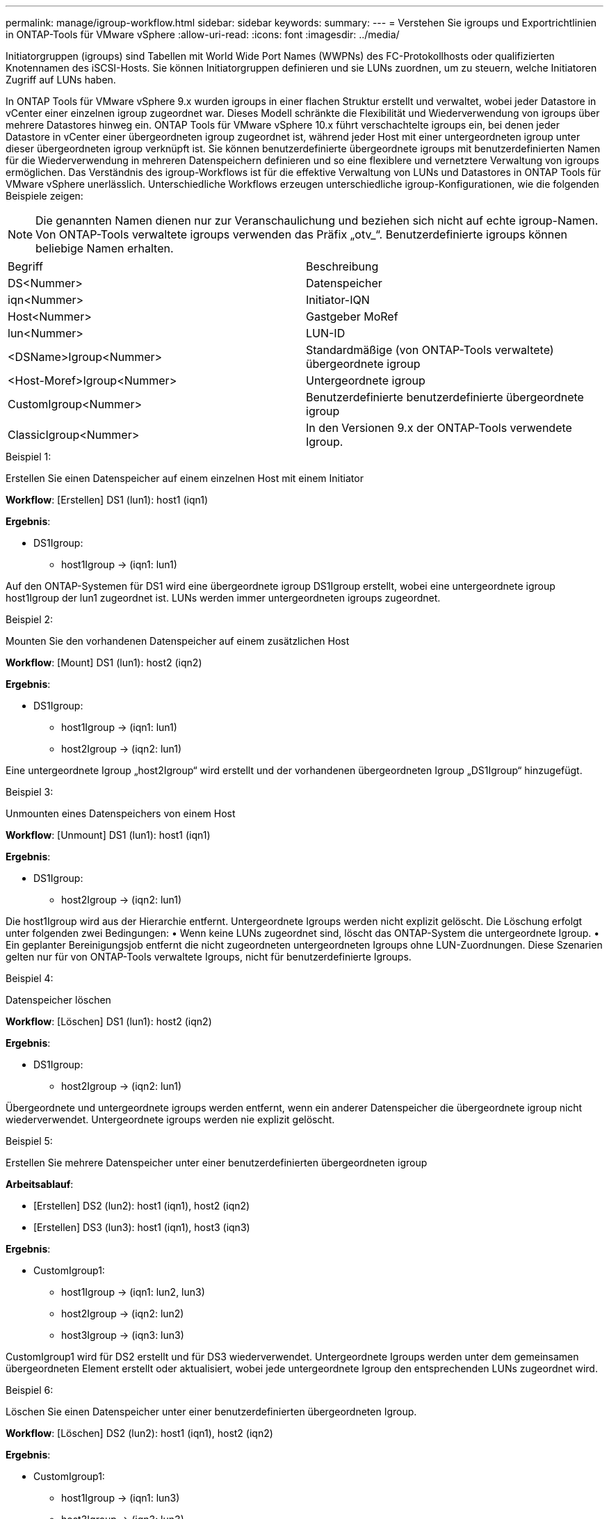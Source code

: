 ---
permalink: manage/igroup-workflow.html 
sidebar: sidebar 
keywords:  
summary:  
---
= Verstehen Sie igroups und Exportrichtlinien in ONTAP-Tools für VMware vSphere
:allow-uri-read: 
:icons: font
:imagesdir: ../media/


[role="lead"]
Initiatorgruppen (igroups) sind Tabellen mit World Wide Port Names (WWPNs) des FC-Protokollhosts oder qualifizierten Knotennamen des iSCSI-Hosts. Sie können Initiatorgruppen definieren und sie LUNs zuordnen, um zu steuern, welche Initiatoren Zugriff auf LUNs haben.

In ONTAP Tools für VMware vSphere 9.x wurden igroups in einer flachen Struktur erstellt und verwaltet, wobei jeder Datastore in vCenter einer einzelnen igroup zugeordnet war. Dieses Modell schränkte die Flexibilität und Wiederverwendung von igroups über mehrere Datastores hinweg ein. ONTAP Tools für VMware vSphere 10.x führt verschachtelte igroups ein, bei denen jeder Datastore in vCenter einer übergeordneten igroup zugeordnet ist, während jeder Host mit einer untergeordneten igroup unter dieser übergeordneten igroup verknüpft ist. Sie können benutzerdefinierte übergeordnete igroups mit benutzerdefinierten Namen für die Wiederverwendung in mehreren Datenspeichern definieren und so eine flexiblere und vernetztere Verwaltung von igroups ermöglichen. Das Verständnis des igroup-Workflows ist für die effektive Verwaltung von LUNs und Datastores in ONTAP Tools für VMware vSphere unerlässlich. Unterschiedliche Workflows erzeugen unterschiedliche igroup-Konfigurationen, wie die folgenden Beispiele zeigen:


NOTE: Die genannten Namen dienen nur zur Veranschaulichung und beziehen sich nicht auf echte igroup-Namen. Von ONTAP-Tools verwaltete igroups verwenden das Präfix „otv_“. Benutzerdefinierte igroups können beliebige Namen erhalten.

|===


| Begriff | Beschreibung 


| DS<Nummer> | Datenspeicher 


| iqn<Nummer> | Initiator-IQN 


| Host<Nummer> | Gastgeber MoRef 


| lun<Nummer> | LUN-ID 


| <DSName>Igroup<Nummer> | Standardmäßige (von ONTAP-Tools verwaltete) übergeordnete igroup 


| <Host-Moref>Igroup<Nummer> | Untergeordnete igroup 


| CustomIgroup<Nummer> | Benutzerdefinierte benutzerdefinierte übergeordnete igroup 


| ClassicIgroup<Nummer> | In den Versionen 9.x der ONTAP-Tools verwendete Igroup. 
|===
.Beispiel 1:
Erstellen Sie einen Datenspeicher auf einem einzelnen Host mit einem Initiator

*Workflow*: [Erstellen] DS1 (lun1): host1 (iqn1)

*Ergebnis*:

* DS1Igroup:
+
** host1Igroup → (iqn1: lun1)




Auf den ONTAP-Systemen für DS1 wird eine übergeordnete igroup DS1Igroup erstellt, wobei eine untergeordnete igroup host1Igroup der lun1 zugeordnet ist. LUNs werden immer untergeordneten igroups zugeordnet.

.Beispiel 2:
Mounten Sie den vorhandenen Datenspeicher auf einem zusätzlichen Host

*Workflow*: [Mount] DS1 (lun1): host2 (iqn2)

*Ergebnis*:

* DS1Igroup:
+
** host1Igroup → (iqn1: lun1)
** host2Igroup → (iqn2: lun1)




Eine untergeordnete Igroup „host2Igroup“ wird erstellt und der vorhandenen übergeordneten Igroup „DS1Igroup“ hinzugefügt.

.Beispiel 3:
Unmounten eines Datenspeichers von einem Host

*Workflow*: [Unmount] DS1 (lun1): host1 (iqn1)

*Ergebnis*:

* DS1Igroup:
+
** host2Igroup → (iqn2: lun1)




Die host1Igroup wird aus der Hierarchie entfernt. Untergeordnete Igroups werden nicht explizit gelöscht. Die Löschung erfolgt unter folgenden zwei Bedingungen: • Wenn keine LUNs zugeordnet sind, löscht das ONTAP-System die untergeordnete Igroup. • Ein geplanter Bereinigungsjob entfernt die nicht zugeordneten untergeordneten Igroups ohne LUN-Zuordnungen. Diese Szenarien gelten nur für von ONTAP-Tools verwaltete Igroups, nicht für benutzerdefinierte Igroups.

.Beispiel 4:
Datenspeicher löschen

*Workflow*: [Löschen] DS1 (lun1): host2 (iqn2)

*Ergebnis*:

* DS1Igroup:
+
** host2Igroup → (iqn2: lun1)




Übergeordnete und untergeordnete igroups werden entfernt, wenn ein anderer Datenspeicher die übergeordnete igroup nicht wiederverwendet. Untergeordnete igroups werden nie explizit gelöscht.

.Beispiel 5:
Erstellen Sie mehrere Datenspeicher unter einer benutzerdefinierten übergeordneten igroup

*Arbeitsablauf*:

* [Erstellen] DS2 (lun2): host1 (iqn1), host2 (iqn2)
* [Erstellen] DS3 (lun3): host1 (iqn1), host3 (iqn3)


*Ergebnis*:

* CustomIgroup1:
+
** host1Igroup → (iqn1: lun2, lun3)
** host2Igroup → (iqn2: lun2)
** host3Igroup → (iqn3: lun3)




CustomIgroup1 wird für DS2 erstellt und für DS3 wiederverwendet. Untergeordnete Igroups werden unter dem gemeinsamen übergeordneten Element erstellt oder aktualisiert, wobei jede untergeordnete Igroup den entsprechenden LUNs zugeordnet wird.

.Beispiel 6:
Löschen Sie einen Datenspeicher unter einer benutzerdefinierten übergeordneten Igroup.

*Workflow*: [Löschen] DS2 (lun2): host1 (iqn1), host2 (iqn2)

*Ergebnis*:

* CustomIgroup1:
+
** host1Igroup → (iqn1: lun3)
** host3Igroup → (iqn3: lun3)


* Obwohl CustomIgroup1 nicht wiederverwendet wird, wird es nicht gelöscht.
* Wenn keine LUNs zugeordnet sind, löscht das ONTAP-System host2Igroup.
* Die Host1-Igroup wird nicht gelöscht, da sie der Lun3 von DS3 zugeordnet ist. Benutzerdefinierte Igroups werden unabhängig vom Wiederverwendungsstatus nie gelöscht.


.Beispiel 7:
Erweitern Sie den vVols-Datenspeicher (Volume hinzufügen)

*Arbeitsablauf*:

Vor der Erweiterung:

[Erweitern] DS4 (lun4): host4 (iqn4)

* DS4Igroup: host4Igroup → (iqn4: lun4)


Nach der Erweiterung:

[Erweitern] DS4 (lun4, lun5): host4 (iqn4)

* DS4Igroup: host4Igroup → (iqn4: lun4, lun5)


Eine neue LUN wird erstellt und der vorhandenen untergeordneten Igroup „host4Igroup“ zugeordnet.

.Beispiel 8:
vVols-Datenspeicher verkleinern (Volume entfernen)

*Arbeitsablauf*:

Vor dem Schrumpfen:

[Verkleinern] DS4 (lun4, lun5): host4 (iqn4)

* DS4Igroup: host4Igroup → (iqn4: lun4, lun5)


Nach dem Schrumpfen:

[Verkleinern] DS4 (lun4): host4 (iqn4)

* DS4Igroup: host4Igroup → (iqn4: lun4)


Die Zuordnung der angegebenen LUN (lun5) zur untergeordneten Igroup wird aufgehoben. Die Igroup bleibt aktiv, solange sie mindestens eine zugeordnete LUN hat.

.Beispiel 9:
Migration von ONTAP Tools 9 auf 10 (igroup-Normalisierung)

*Arbeitsablauf*

ONTAP-Tools für VMware vSphere 9.x unterstützen keine hierarchischen igroups. Bei der Migration auf Version 10.3 oder höher müssen igroups in die hierarchische Struktur normalisiert werden.

Vor der Migration:

[Migration] DS6 (lun6, lun7): host6 (iqn6), host7 (iqn7) → ClassicIgroup1 (iqn6 & iqn7 : lun6, lun7)

Die Logik der ONTAP Tools 9.x ermöglicht mehrere Initiatoren pro Igroup, ohne eine Eins-zu-eins-Hostzuordnung zu erzwingen.

Nach der Migration:

[Migration] DS6 (lun6, lun7): host6 (iqn6), host7 (iqn7) → ClassicIgroup1: otv_ClassicIgroup1 (iqn6 & iqn7 : lun6, lun7)

Während der Migration:

* Eine neue übergeordnete Igroup (ClassicIgroup1) wird erstellt.
* Die ursprüngliche Igroup wird mit dem Präfix „otv_“ umbenannt und wird zu einer untergeordneten Igroup.


Dadurch wird die Einhaltung des hierarchischen Modells sichergestellt.

.Verwandte Themen
https://docs.netapp.com/us-en/ontap/san-admin/igroups-concept.html["Allgemeines zu Initiatorgruppen"]



== Exportrichtlinien

Exportrichtlinien steuern den Zugriff auf NFS-Datenspeicher in ONTAP-Tools für VMware vSphere. Sie definieren, welche Clients auf die Datenspeicher zugreifen können und welche Berechtigungen sie haben. Exportrichtlinien werden in ONTAP-Systemen erstellt und verwaltet und können mit NFS-Datenspeichern verknüpft werden, um die Zugriffskontrolle zu gewährleisten. Jede Exportrichtlinie besteht aus Regeln, die die Clients (IP-Adressen oder Subnetze) mit Zugriffsberechtigung und den erteilten Berechtigungen (Schreib- oder Lesezugriff) festlegen.

Beim Erstellen eines NFS-Datenspeichers in ONTAP Tools für VMware vSphere können Sie eine vorhandene Exportrichtlinie auswählen oder eine neue erstellen. Die Exportrichtlinie wird dann auf den Datenspeicher angewendet und stellt sicher, dass nur autorisierte Clients darauf zugreifen können.

Wenn Sie einen NFS-Datenspeicher auf einem neuen ESXi-Host mounten, fügen ONTAP Tools für VMware vSphere die IP-Adresse des Hosts der bestehenden Exportrichtlinie des Datenspeichers hinzu. Dadurch kann der neue Host auf den Datenspeicher zugreifen, ohne eine neue Exportrichtlinie erstellen zu müssen.

Wenn Sie einen NFS-Datenspeicher von einem ESXi-Host löschen oder unmounten, entfernen ONTAP Tools für VMware vSphere die IP-Adresse des Hosts aus der Exportrichtlinie. Wenn diese Exportrichtlinie von keinem anderen Host verwendet wird, wird sie gelöscht. Beim Löschen eines NFS-Datenspeichers entfernen ONTAP Tools für VMware vSphere die zugehörige Exportrichtlinie, sofern sie nicht von anderen Datenspeichern wiederverwendet wird. Bei Wiederverwendung der Exportrichtlinie bleibt die Host-IP-Adresse erhalten und unverändert. Beim Löschen der Datenspeicher hebt die Exportrichtlinie die Host-IP-Adresse auf und weist eine Standard-Exportrichtlinie zu, sodass die ONTAP-Systeme bei Bedarf darauf zugreifen können.

Die Zuweisung der Exportrichtlinie unterscheidet sich, wenn sie in verschiedenen Datenspeichern wiederverwendet wird. Bei der Wiederverwendung der Exportrichtlinie können Sie die neue Host-IP-Adresse anhängen. Beim Löschen oder Unmounten eines Datenspeichers mit einer freigegebenen Exportrichtlinie wird die Richtlinie nicht gelöscht. Sie bleibt unverändert, und die Host-IP-Adresse wird nicht entfernt, da sie mit den anderen Datenspeichern gemeinsam genutzt wird. Die Wiederverwendung von Exportrichtlinien wird nicht empfohlen, da dies zu Zugriffs- und Latenzproblemen führen kann.

.Verwandte Themen
https://docs.netapp.com/us-en/ontap/nfs-config/create-export-policy-task.html["Erstellen Sie eine Exportrichtlinie"]

